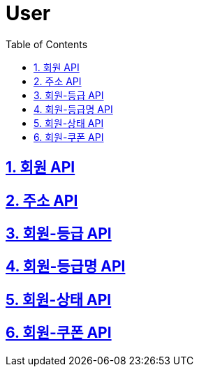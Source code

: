 = User
:doctype: book
:icons: font
:source-highlighter: highlightjs
:toc: left
:toclevels: 4
:sectnums:
:sectlinks:
:sectanchors:

== 회원 API

== 주소 API

== 회원-등급 API

== 회원-등급명 API

== 회원-상태  API

== 회원-쿠폰 API